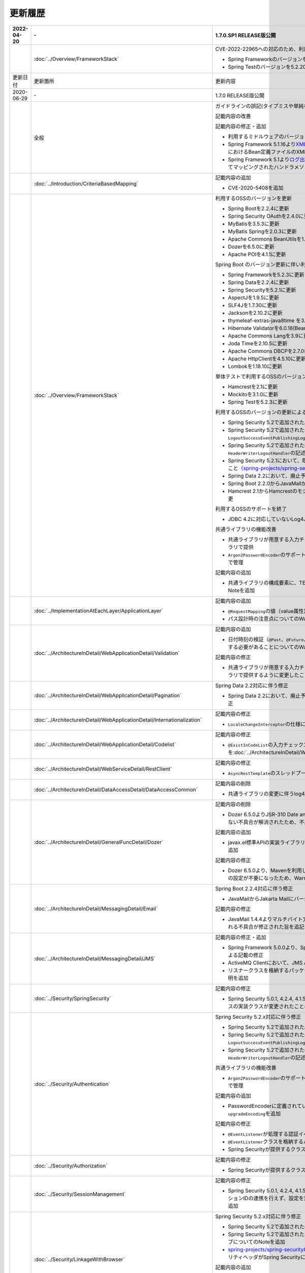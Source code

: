 更新履歴
================================================================================

.. tabularcolumns:: |p{0.15\linewidth}|p{0.25\linewidth}|p{0.60\linewidth}|
.. list-table::
    :header-rows: 1
    :widths: 15 25 60
    :class: longtable

    * - 2022-04-20
      - \-
      - 1.7.0.SP1 RELEASE版公開

    * -
      - :doc:`../Overview/FrameworkStack`
      - CVE-2022-22965への対応のため、利用するOSSのバージョンを更新

        * Spring Frameworkのバージョンを5.2.20.RELEASEに更新
        * Spring Testのバージョンを5.2.20.RELEASEに更新

    * - 更新日付
      - 更新箇所
      - 更新内容

    * - 2020-06-29
      - \-
      - 1.7.0 RELEASE版公開

    * -
      - 全般
      - ガイドラインの誤記(タイプミスや単純な記述ミスなど)の修正

        記載内容の改善

        記載内容の修正・追加

        * 利用するミドルウェアのバージョンを更新

        * Spring Framework 5.1.16より\ `XMLスキーマ処理が改善 <https://github.com/spring-projects/spring-framework/issues/22504>`_\されたため、ブランクプロジェクトにおけるBean定義ファイルのXMLスキーマファイル(.xsd)参照を\ ``http``\から\ ``https``\に変更
        * Spring Framework 5.1より\ `ログ出力の見直し <https://github.com/spring-projects/spring-framework/issues/21437>`_\が行われたため、ブランクプロジェクトにおいてマッピングされたハンドラメソッドのログを出力するよう変更

    * -
      - :doc:`../Introduction/CriteriaBasedMapping`
      - 記載内容の追加

        * CVE-2020-5408を追加

    * -
      - :doc:`../Overview/FrameworkStack`
      - 利用するOSSのバージョンを更新

        * Spring Bootを2.2.4に更新
        * Spring Security OAuthを2.4.0に更新
        * MyBatisを3.5.3に更新
        * MyBatis Springを2.0.3に更新
        * Apache Commons BeanUtilsを1.9.4に更新
        * Dozerを6.5.0に更新
        * Apache POIを4.1.1に更新

        Spring Boot のバージョン更新に伴い利用するOSSのバージョンを更新

        * Spring Frameworkを5.2.3に更新
        * Spring Dataを2.2.4に更新
        * Spring Securityを5.2.1に更新
        * AspectJを1.9.5に更新
        * SLF4Jを1.7.30に更新
        * Jacksonを2.10.2に更新
        * thymeleaf-extras-java8time を3.0.4に更新
        * Hibernate Validatorを6.0.18(Bean Validation 2.0)に更新
        * Apache Commons Langを3.9に更新
        * Joda Timeを2.10.5に更新
        * Apache Commons DBCPを2.7.0に更新
        * Apache HttpClientを4.5.10に更新
        * Lombokを1.18.10に更新

        単体テストで利用するOSSのバージョンを更新

        * Hamcrestを2.1に更新
        * Mockitoを3.1.0に更新
        * Spring Testを5.2.3に更新

        利用するOSSのバージョンの更新による主な変更

        * Spring Security 5.2で追加された\ ``Argon2PasswordEncoder``\の記述を追加
        * Spring Security 5.2で追加された\ ``LogoutSuccessEvent``\および\ ``LogoutSuccessEventPublishingLogoutHandler``\の記述を追加
        * Spring Security 5.2で追加された\ ``ClearSiteDataHeaderWriter``\および\ ``HeaderWriterLogoutHandler``\の記述を追加
        * Spring Security 5.2.1において、既存のセキュリティヘッダがある場合の挙動が変更されたこと（\ `spring-projects/spring-security#6454 <https://github.com/spring-projects/spring-security/issues/6454>`_\）への対応
        * Spring Data 2.2において、廃止予定であった非推奨APIが削除されたことへの対応
        * Spring Boot 2.2.0からJavaMailがJakarta Mailにバージョンアップしたことへの対応
        * Hamcrest 2.1からHamcrestのモジュールが統合されたため、記載するOSSライブラリを変更

        利用するOSSのサポートを終了

        * JDBC 4.2に対応していないLog4JDBCをサポート対象外として削除

        共通ライブラリの機能改善

        * 共通ライブラリが用意する入力チェックルールのデフォルトエラーメッセージを共通ライブラリで提供
        * \ ``Argon2PasswordEncoder``\のサポートに伴い、\ ``bcprov-jdk15on``\への依存関係を共通ライブラリで管理

        記載内容の追加

        * 共通ライブラリの構成要素に、TERASOLUNA Server Framework のバージョンについてのNoteを追加

    * -
      - :doc:`../ImplementationAtEachLayer/ApplicationLayer`
      - 記載内容の追加

        * \ ``@RequestMapping``\ の値（value属性）を省略した場合の動作についてのNoteを追加
        * パス設計時の注意点についてのWarningを追加

    * -
      - :doc:`../ArchitectureInDetail/WebApplicationDetail/Validation`
      - 記載内容の追加

        * 日付時刻の検証（\ ``@Past``\、\ ``@Future``\、\ ``@PastOrPresent``\、\ ``@FutureOrPresent``\）に適切な型を使用する必要があることについてのWarningを追加

        記載内容の修正

        * 共通ライブラリが用意する入力チェックルールのデフォルトエラーメッセージを共通ライブラリで提供するように変更したことに伴う記載内容の変更

    * -
      - :doc:`../ArchitectureInDetail/WebApplicationDetail/Pagination`
      - Spring Data 2.2対応に伴う修正

        * Spring Data 2.2において、廃止予定であった非推奨APIが削除されたことに伴う実装例の修正

    * -
      - :doc:`../ArchitectureInDetail/WebApplicationDetail/Internationalization`
      - 記載内容の修正

        * \ ``LocaleChangeInterceptor``\の仕様についてのNoteを修正

    * -
      - :doc:`../ArchitectureInDetail/WebApplicationDetail/Codelist`
      - 記載内容の修正

        * \ ``@ExistInCodeList``\の入力チェックエラーメッセージについての記述を\ :doc:`../ArchitectureInDetail/WebApplicationDetail/Validation`\に統合

    * -
      - :doc:`../ArchitectureInDetail/WebServiceDetail/RestClient`
      - 記載内容の修正

        * \ ``AsyncRestTemplate``\のスレッドプールをカスタマイズする方法の誤った説明を修正

    * -
      - :doc:`../ArchitectureInDetail/DataAccessDetail/DataAccessCommon`
      - 記載内容の削除

        *  共通ライブラリの変更に伴うlog4jdbcの記載の削除

    * -
      - :doc:`../ArchitectureInDetail/GeneralFuncDetail/Dozer`
      - 記載内容の削除

        * Dozer 6.5.0よりJSR-310 Date and Time APIで使用できるはずのパターン文字が使用できない不具合が解消されたため、不具合を記述したWarningを削除

        記載内容の追加

        * javax.el標準APIの実装ライブラリが存在しないことにより発生する警告についての説明を追加

        記載内容の修正

        * Dozer 6.5.0より、Mavenを利用してJava SE 9以降でビルドする場合JAXBを利用するための設定が不要になったため、WarningをNoteに変更し説明を修正

    * - 
      - :doc:`../ArchitectureInDetail/MessagingDetail/Email`
      - Spring Boot 2.2.4対応に伴う修正

        * JavaMailからJakarta Mailにバージョンアップしたことに伴い、説明内容を修正

        記載内容の修正

        * JavaMail 1.4.4よりマルチバイト文字を使用する際にメール本文終端に余計な文字が付与される不具合が修正された旨を追記

    * -
      - :doc:`../ArchitectureInDetail/MessagingDetail/JMS`
      - 記載内容の修正・追加

        * Spring Framework 5.0.0より、Spring JMSの動作にJMS 2.0のAPIが必要になったことによる記載の修正
        * ActiveMQ Clientにおいて、JMS API 2.0で動作するために必要なライブラリ一覧を追加
        * リスナークラスを格納するパッケージ配下をcomponent-scan対象とする必要がある旨の説明を追加

    * -
      - :doc:`../Security/SpringSecurity`
      - 記載内容の修正

        * Spring Security 5.0.1, 4.2.4, 4.1.5より、デフォルトで利用される\ ``HttpFirewall``\ インタフェースの実装クラスが変更されたことに対する記述の修正

    * -
      - :doc:`../Security/Authentication`
      - Spring Security 5.2.x対応に伴う修正

        * Spring Security 5.2で追加された\ ``Argon2PasswordEncoder``\の記述を追加
        * Spring Security 5.2で追加された\ ``LogoutSuccessEvent``\および\ ``LogoutSuccessEventPublishingLogoutHandler``\の記述を追加
        * Spring Security 5.2で追加された\ ``ClearSiteDataHeaderWriter``\および\ ``HeaderWriterLogoutHandler``\の記述を追加

        共通ライブラリの機能改善

        * \ ``Argon2PasswordEncoder``\のサポートに伴い、\ ``bcprov-jdk15on``\への依存関係を共通ライブラリで管理

        記載内容の追加

        * PasswordEncoderに定義されているメソッドの一覧にSpring Security 5.1で追加された\ ``upgradeEncoding``\を追加

        記載内容の修正

        * \ ``@EventListener``\ が処理する認証イベントの指定方法を改善
        * \ ``@EventListener``\ クラスを格納するパッケージの明示および注意点の記載
        * Spring Securityが提供するクラスをまとめた表の見直し

    * -
      - :doc:`../Security/Authorization`
      - 記載内容の修正

        * Spring Securityが提供するクラスをまとめた表の見直し

    * -
      - :doc:`../Security/SessionManagement`
      - 記載内容の修正

        * Spring Security 5.0.1, 4.2.4, 4.1.5以降では、デフォルトの設定でURL RewritingによるセッションIDの連携を行えず、設定を変更した場合、脆弱性が発生する可能性がある旨の記述を追加

    * -
      - :doc:`../Security/LinkageWithBrowser`
      - Spring Security 5.2.x対応に伴う修正

        * Spring Security 5.2で追加された\ ``ClearSiteDataHeaderWriter``\の記述を追加
        * Spring Security 5.2で追加されたStrict-Transport-SecurityヘッダのpreloadディレクティブについてのNoteを追加
        * \ `spring-projects/spring-security#6454 <https://github.com/spring-projects/spring-security/issues/6454>`_\により解消されたWarning「個別に付与したセキュリティヘッダがSpring Securityにより上書き（追加）される問題」を削除

        記載内容の追加

        * Content Security Policyヘッダに関するIEがサポートしていないことについてのWarningを追加
        * Content Security Policyヘッダで混在コンテンツをブロックする方法についてのNoteを追加

    * -
      - :doc:`../Security/Encryption`
      - 記載内容の修正

        * CVE-2020-5408により\ ``Encryptors#queryableText``\ メソッドを非推奨とする旨のNoteを追加し、コード例を削除

    * -
      - :doc:`../Security/SecureLoginDemo`
      - 記載内容の修正

        * \ ``@EventListener``\ が処理する認証イベントの指定方法を改善
        * \ ``@EventListener``\ クラスを格納するパッケージの変更

    * -
      - :doc:`../UnitTest/UnitTestOverview`
      - Spring Boot のバージョン更新に伴い利用するOSSのバージョンを更新

        * Hamcrestを2.1に更新
        * Mockitoを3.1.0に更新
        * Spring Testを5.2.3に更新

        記載内容の修正

        * Hamcrest 2.1から\ ``hamcrest-core``\, \ ``hamcrest-library``\が\ ``hamcrest``\に統合されたため、記載するOSSライブラリを変更

    * -
      - :doc:`../UnitTest/ImplementsOfUnitTest/ImplementsOfTestByLayer`
      - 記載内容の追加

        * データ定義ファイルにExcel形式（.xlsx）のファイルを使用する場合のApache POIについてWarningを追加

    * -
      - :doc:`../Appendix/Java11Changes`
      - 記載内容の追加

        * 「推移的に解決されるJava EE関連モジュールの競合」節の追加

    * - 2019-03-26
      - \-
      - 1.6.1 RELEASE版公開

    * -
      - 全般
      - Java SE 8および11のサポートに伴う修正

        * サポート対象外となるJava SE 7を利用する際の記述を削除
        * サポート対象となるJava SE 11を利用する際の記述を追加

        ガイドラインの誤記(タイプミスや単純な記述ミスなど)の修正

        記載内容の改善

        記載内容の修正・追加

        * ViewResolverの定義について、Spring 4.0以前からの\ ``<bean>``\要素を使用した定義方法を削除し、Spring 4.1以降の\ ``<mvc:view-resolvers>``\要素を使用した定義方法のみ解説するよう変更
        * 利用するミドルウェアのバージョンを更新

    * -
      - Thymeleaf対応
      - 以下のThymeleaf対応章を追加

        * :doc:`../ArchitectureInDetail/WebApplicationDetail/Pagination`
        * :doc:`../ArchitectureInDetail/WebApplicationDetail/Internationalization`
        * :doc:`../ArchitectureInDetail/WebApplicationDetail/Codelist`
        * :doc:`../ArchitectureInDetail/WebApplicationDetail/FileUpload`
        * :doc:`../ArchitectureInDetail/WebApplicationDetail/FileDownload`
        * :doc:`../ArchitectureInDetail/WebApplicationDetail/Ajax`
        * :doc:`../ArchitectureInDetail/WebApplicationDetail/HealthCheck`
        * :doc:`../ArchitectureInDetail/GeneralFuncDetail/DateAndTime`
        * :doc:`../ArchitectureInDetail/GeneralFuncDetail/JodaTime`
        * :doc:`../Security/OAuth`
        * :doc:`../Security/SecureLoginDemo`
        * :doc:`../Tutorial/TutorialTodo`
        * :doc:`../Tutorial/TutorialREST`
        * :doc:`../Tutorial/TutorialSession`
        * :doc:`../Tutorial/TutorialSecurity`

        記載内容の修正・追加

        * Decoupled Template Logicの適用方法についての記述を追加
        * JavaScriptのテンプレート化についての記述を追加
        * テンプレートHTMLのデバッグについての記述を追加
        * フレームワークスタックに\ ``thymeleaf-extras-java8time``\を追加

    * -
      - :doc:`../Introduction/CriteriaBasedMapping`
      - OWASP Top 10 を2013版から2017版へ変更

        * OWASP(Open Web Application Security Project)による観点の更新

    * -
      - :doc:`../Overview/FrameworkStack`
      - 利用するOSSの管理方法の変更

        * 利用するライブラリの管理にSpring Bootを利用するよう変更

        利用するOSSのバージョンを更新

        * Spring Boot 2.1.2の適用

         * Spring Frameworkのバージョンを5.1.4に更新
         * Spring Securityのバージョンを5.1.3に更新
         * Spring Dataのバージョンを2.1.4に更新
         * thymeleafのバージョンを3.0.11に更新
         * thymeleaf-spring4に代わりthymeleaf-spring5 3.0.11を追加
         * thymeleaf-extras-springsecurity4に代わりthymeleaf-extras-springsecurity5 3.0.4を追加
         * thymeleaf-extras-java8time 3.0.2を追加
         * Hibernate Validatorのバージョンを6.0.14(Bean Validation 2.0)に更新
         * Joda Timeのバージョンを2.10.1に更新
         * Jacksonのバージョンを2.9.8に更新
         * Apache HttpClientを4.5.6に更新
         * Lombokを1.18.4に更新

        * Spring Security OAuthを2.2.4に更新
        * MyBatisのバージョンを3.5.0に更新
        * MyBatis Springのバージョンを2.0.0に更新
        * Dozerのバージョンを6.4.1に更新
        * Apache POIを3.17に更新
        * iTextが非サポートになったため、OpenPDF 1.0.5を追加

        利用するOSSのバージョンの更新による主な変更

        * Spring Framework 5.0.0よりJasperReportsが非サポートとなったことへの対応
        * Spring Framework 5.0.3よりiTextが非サポートとなり、代わりにOpenPDFがサポートされたことへの対応
        * Spring Framework 4.2から非推奨ととなっていた\ ``AbstractExcelView``\がSpring Framework 5.0で削除されたことに伴う対応
        * Spring Framework 5.0.0よりクエリ文字列に対するURLエンコーディングの仕様が変更されたことへの対応
        * Spring Framework 5.0.0より指定サイズを超えるファイルのアップロードやマルチパートのリクエストが行われた際に発生する例外の仕様が変更されたことに伴う対応
        * Spring Framework 5.0.0よりSpEL評価時におけるnull-safety機能が追加されたことへの対応
        * Spring Security 5より非推奨の\ ``PasswordEncoder``\のパッケージが廃止になったことへの対応
        * Spring Security 5.0.2および5.1.2で変更となったセキュリティヘッダの付与タイミングによる、リクエストパスのマッチングにおける注意事項の追加
        * Spring Security OAuth 2.2.2よりリダイレクトURIのホワイトリストチェックの仕様が変更されたことへの対応
        * Thymeleaf 3.0.10よりイベントハンドラの式がJavaScriptテンプレートモードで解釈されるようになったことに対する対応
        * Thymeleaf 3.0.10よりイベントハンドラで従来の記法におけるXSS対策が強化されたことに対する対応

    * -
      - :doc:`../Overview/FrameworkStack`
      - TERASOLUNA Server Framework for Java (5.x)の共通ライブラリの新機能追加

        \ ``terasoluna-gfw-validator``\
         * バイト長チェック用Bean Validation制約アノテーション \ ``@ByteSize`` \ 

        TERASOLUNA Server Framework for Java (5.x)の共通ライブラリの機能改善

        \ ``terasoluna-gfw-common``\
         * \ ``SimpleI18nCodeList``\のロケール解決方法の改善
         * \ ``SimpleReloadableI18nCodeList``\の追加
         * \ ``@ExistInCodeList`` \ で \ ``Number`` \ 型をサポートするよう改善
         * \ ``ReloadableCodeList`` \ のイミュータブル対応に伴う \ ``CodeListInterceptor``\ の仕様変更
         * \ ``@ExistInCodeList`` \ をBean Validation 2.0に準拠するよう仕様変更
        \ ``terasoluna-gfw-codepoints``\
         * \ ``@ConsistOf`` \ をBean Validation 2.0に準拠するよう仕様変更
        \ ``terasoluna-gfw-validator``\
         * \ ``@ByteMax`` \ 及び\ ``@ByteMin`` \ をBean Validation 2.0に準拠するよう仕様変更

    * -
      - :doc:`../ImplementationAtEachLayer/ApplicationLayer`
      - 記載内容の追加

        * Spring Framework 4.3より追加された \ ``@RequestMapping``\ の合成アノテーションの説明を追加
        * Thymeleafのプリプロセッシングについて、解決された値により自動的に型が判定されることについての注意事項を追加

    * -
      - :doc:`../ImplementationAtEachLayer/CreateWebApplicationProject`
      - 記載内容の追加

        * 大量にコードリストを定義する場合のBean定義方法に関する記載を追加

    * -
      - :doc:`../ArchitectureInDetail/WebApplicationDetail/Thymeleaf`
      - Spring Framework 5.1.4対応に伴う修正

        * SpEL評価時におけるnull-safetyの影響についての注意事項を追加
      
    * -
      - :doc:`../ArchitectureInDetail/WebApplicationDetail/Validation`
      - Bean Validation 2.0(Hibernate Validator 6.0)対応に伴う修正

        * Bean Validation 2.0及びHibernate Validator 6.0では、コレクション内の各値に対して入力チェックできるようになった旨の説明を追加
        * Bean Validation 2.0では、一つのフィールドに同じアノテーションを複数指定できる旨の説明を追加
        * Bean Validation 2.0及びHibernate Validator 6.0で追加されたアノテーションに対する説明を追加
        * Hibernate Validator 6.0で非推奨となったアノテーションに対する説明を追加
        * Bean Validation 2.0で提供される\ ``ClockProvider``\を実装することで、基準日付の変更が可能である旨の説明を追加

    * -
      - :doc:`../ArchitectureInDetail/WebApplicationDetail/ExceptionHandling`
      - Spring Framework 5.1.4対応に伴う修正

        * \ ``DefaultHandlerExceptionResolver``\がハンドリングする例外一覧からSpring Framework 5.0より廃止された\ ``org.springframework.web.servlet.mvc.multiaction.NoSuchRequestHandlingMethodException``\を削除

        記載内容の修正

        * \ ``DefaultHandlerExceptionResolver``\がハンドリングする例外一覧にSpring Framework 4.2より追加された\ ``org.springframework.web.bind.MissingPathVariableException``\を追加
        * \ ``SystemExceptionResolver#preventResponseCaching``\とSpring SecurityのCache-Controlヘッダの併用についての注意を追加

    * -
      - :doc:`../ArchitectureInDetail/WebApplicationDetail/Pagination`
      - 構成見直し

        * Overviewを取得データの表示、ページネーションリンクの表示、ページネーション情報の表示の3点について説明するように変更

    * -
      - :doc:`../ArchitectureInDetail/WebApplicationDetail/MessageManagement`
      - 記載内容の修正

        * \ ``SPRING_SECURITY_LAST_EXCEPTION`` \ が格納されるスコープの誤記を修正

    * -
      - :doc:`../ArchitectureInDetail/WebApplicationDetail/Internationalization`
      - 記載内容の追加

        * \ ``AcceptHeaderLocaleResolver``\と\ ``LocaleChangeInterceptor``\の指定可能な設定についての説明を追加

    * -
      - :doc:`../ArchitectureInDetail/WebApplicationDetail/Codelist`
      - 記載内容の修正

        * 独自カスタマイズしたコードリストのBean定義方法を、コンポーネントスキャンからBean定義ファイルによる定義に変更

    * -
      - :doc:`../ArchitectureInDetail/WebApplicationDetail/FileUpload`
      - Spring Framework 5.1.4対応に伴う修正

        * 指定サイズを超えるファイルのアップロードやマルチパートのリクエストが行われた際に発生する例外の仕様が変更されたことに伴い、Noteを追加

    * -
      - :doc:`../ArchitectureInDetail/WebApplicationDetail/FileDownload`
      - Spring Framework 5.1.4対応に伴う修正

        * JasperReportsが非サポートとなったため、JasperReportsに言及している記載を修正
        * iTextの代わりにOpenPDFがサポートされるようになった旨の説明を追加し、実装例を修正
        * Spring Framework 4.2から非推奨ととなっていた\ ``AbstractExcelView``\がSpring Framework 5.0で削除されたことに伴う対応

    * -
      - | :doc:`../ArchitectureInDetail/WebApplicationDetail/Ajax`
      - OWASP Top 10 2017対応に伴う修正

        * A8:2017に関連する、デシリアライズ時のWarningを追加
        * Macchinetta Server Framework (1.x)ではXXE対策済みのSpring MVCを使用しているため、
          XXE対策についてのWarningをNoteへ変更し、spring-oxmによる対策方法の記述を削除

    * -
      - | :doc:`../ArchitectureInDetail/WebServiceDetail/REST`
      - OWASP Top 10 2017対応に伴う修正

        * Macchinetta Server Framework (1.x)ではXXE対策済みのSpring MVCを使用しているため、
          XXE対策についてのWarningをNoteへ変更し、spring-oxmによる対策方法の記述を削除

        記載内容の追加

        * Spring Framework 4.3より追加された \ ``@RequestMapping``\ の合成アノテーションの説明を追加

        記述内容の修正

        * Dozerのカスタムコンバーターに関する記述を\ :doc:`../ArchitectureInDetail/GeneralFuncDetail/Dozer`\に統合

    * -
      - :doc:`../ArchitectureInDetail/WebServiceDetail/RestClient`
      - Spring Framework 5.1.4対応に伴う修正

        * \ ``AsyncRestTemplate``\がSpring Framework 5より非推奨となった旨と、代替となるクラスが非サポートであることの説明を追加

    * -
      - :doc:`../ArchitectureInDetail/DataAccessDetail/DataAccessMyBatis3`
      - 記載内容の追加

        * \ ``Pageable`` \ を利用した検索結果のソートについての説明を追加
        * JSR-310 Date and Time APIを使う場合の設定の記事を削除し、依存ライブラリとして別途\ ``mybatis-typehandlers-jsr310`` \を追加する必要はなくなった旨のNoteを追加

    * -
      - :doc:`../ArchitectureInDetail/GeneralFuncDetail/Logging`
      - 記載内容の修正

        * TERASOLUNA Server Framework for Java (5.x)の共通ライブラリが提供する\ ``TraceLoggingInterceptor``\のWARNログ出力に関する閾値の設定例を修正

    * -
      - :doc:`../ArchitectureInDetail/GeneralFuncDetail/Dozer`
      - Dozer 6.4.1対応に伴う修正

        * Dozer のバージョンアップ対応に伴い、ガイドラインに記載されているコード例を修正
        * Dozer 6.2.0において、単方向マッピングの挙動が仕様と異なっていたバグが修正されたことの説明を追加
        * Dozer 6.3.0よりJAXBがデフォルト利用されるようになったため、挙動の変更の注意点をWARNINGに追加
        * Dozer 6.4.0より一部のJSR-310 Date and Time APIがサポートされた旨の説明を追加

        記載内容の削除

        * 現バージョン（Dozer5.5.0以降）ではCollection<T>を使用したBean間のマッピングも可能であるため、マッピングが失敗する旨を記述したTodoを削除

    * -
      - :doc:`../ArchitectureInDetail/MessagingDetail/JMS`
      - OWASP Top 10 2017対応に伴う修正

        * A8:2017に関連する、デシリアライズ時のWarningを追加

        記載内容の修正・追加

        * JMSを利用する際のBean定義の記載場所を再整理
        * JNDIを使用しない場合の\ ``DynamicDestinationResolver``\ のBean定義方法に関する記載を追加

    * -
      - :doc:`../Security/Authentication`
      - OWASP Top 10 2017対応に伴う修正

        * A10:2017に関連する、ログイン認証時のログについてのTipを追加

        記載内容の修正

        * Spring Security 5より非推奨の\ ``PasswordEncoder``\のパッケージが廃止されたことに伴い、\ ``MessageDigestPasswordEncoder``\を使用する方法に記載を修正

        記載内容の改善

        * ブランクプロジェクトで定義する\ ``PasswordEncoder``\を\ ``BCryptPasswordEncoder``\から\ ``DelegatingPasswordEncoder``\に変更したことに伴う記載内容の変更

        記載内容の追加

        * \ ``SPRING_SECURITY_LAST_EXCEPTION`` \ が格納されるスコープの説明を追加

    * -
      - :doc:`../Security/Authorization`
      - Spring Framework 5.1.4対応に伴う修正

        * SpEL評価時におけるnull-safetyの影響についての注意事項を追加

        記載内容の追加

        * Spring Securityが提供する\ ``AccessDeniedHandler``\の実装クラスの一覧に\ ``RequestMatcherDelegatingAccessDeniedHandler``\を追加

    * -
      - :doc:`../Security/CSRF`
      - OWASP Top 10 2017対応に伴う修正

        * OWASP Top 10 2013版へのリンクをOWASP Cheat Sheetへのリンクへ変更

    * -
      - :doc:`../Security/XSS`
      - Thymeleaf 3.0.11対応に伴う修正

        * イベントハンドラの式がJavaScriptテンプレートモードで解釈されるようになったことに対する記載内容及びコード例の変更
        * イベントハンドラで従来の記法におけるXSS対策が強化され、NumberとBoolean以外を出力する式が使用できなくなったことに対するWarningを追加

    * -
      - :doc:`../Security/LinkageWithBrowser`
      - Spring Security 5.1.3対応に伴う修正

        * Spring Securityが提供する\ ``HeaderWriterFilter``\の仕様変更と\ ``DelegatingRequestMatcherHeaderWriter``\でのリクエストパスのマッチングにおけるバグについての注意事項を追加

        記載内容の追加

        * Spring Securityがサポートするセキュリティヘッダの一覧にReferrer-Policyヘッダを追加
        * Spring Securityがサポートするセキュリティヘッダの一覧にFeature-Policyヘッダを追加

    * -
      - :doc:`../Security/OAuth`
      - Spring Security OAuth 2.2.2対応に伴う修正

        * Spring Security OAuthのバージョン更新に伴いリダイレクトURI情報を保持するテーブルへの説明にWarningを追加

        記載内容の修正

        * \ ``alias``\属性を用いた\ ``authentication-manager``\の定義に関する実装例、説明の修正

        記載内容の追加

        * \ `CVE-2019-3778 <https://pivotal.io/security/cve-2019-3778>`_\ (オープンリダイレクト脆弱性)に関する注意喚起を追加

    * -
      - :doc:`../Tutorial/TutorialTodo`
      - 記載内容の修正・追加

        * 一覧表示機能作成時に、登録機能の一部を作成していた部分を変更し、一覧表示機能の動作確認できるように、コード例を追加
        * ガイドライン修正に伴う、サンプルコードの最新化

    * -
      - :doc:`../Tutorial/TutorialREST`
      - 記載内容の修正

        * spring-mvc-rest.xmlを作成する方法の説明を変更
        * ガイドライン修正に伴う、サンプルコードの最新化

    * -
      - :doc:`../Tutorial/TutorialSession`
      - 記載内容の修正

        * ガイドライン修正に伴う、サンプルコードの最新化

    * -
      - :doc:`../Tutorial/TutorialSecurity`
      - 記載内容の修正

        * \ ``SPRING_SECURITY_LAST_EXCEPTION`` \ が格納されるスコープの誤記を修正
        * ガイドライン修正に伴う、サンプルコードの最新化

    * -
      - :doc:`../Appendix/Java11Changes`
      - 新規追加

        * Java SE 8からJava SE 11までの主要な変更点を追加

    * - 2018-03-09
      - \-
      - 1.5.1 RELEASE版公開

    * - 
      - :doc:`../Overview/FrameworkStack`
      - CVE-2018-1199への対応のため、利用するOSSのバージョンを更新

        * Spring Frameworkのバージョンを4.3.14に更新
        * Spring Securityのバージョンを4.2.4に更新

    * -
      - :doc:`../Security/OAuth`
      - 記載内容の修正

        * 認可サーバのチェックトークンエンドポイントのURL設定が反映されない不具合へのWarningを削除

    * - 2017-12-22
      - \-
      - 1.5.0 RELEASE版公開

.. raw:: latex

   \newpage
